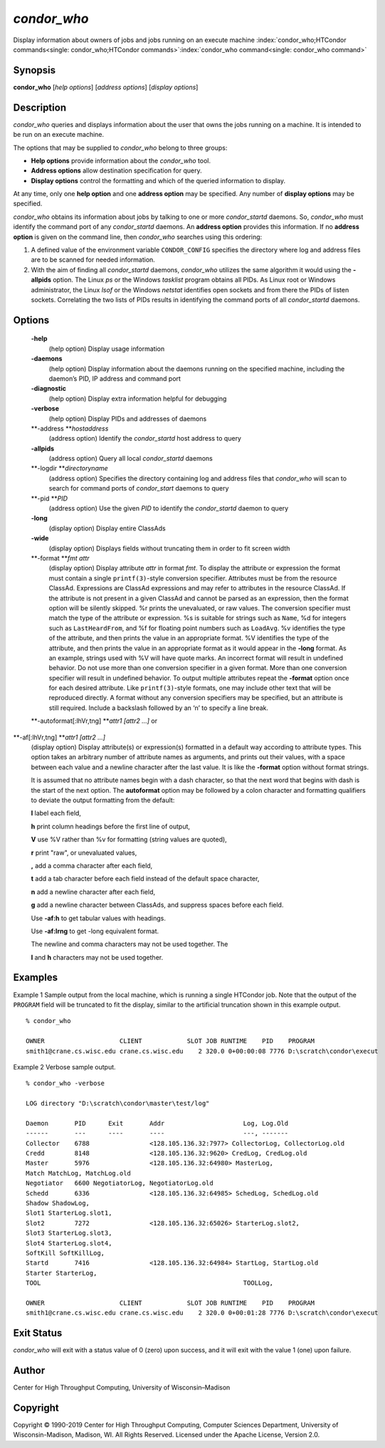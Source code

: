       

*condor\_who*
=============

Display information about owners of jobs and jobs running on an execute
machine
:index:`condor_who;HTCondor commands<single: condor_who;HTCondor commands>`\ :index:`condor_who command<single: condor_who command>`

Synopsis
--------

**condor\_who** [*help options*\ ] [*address options*\ ] [*display
options*\ ]

Description
-----------

*condor\_who* queries and displays information about the user that owns
the jobs running on a machine. It is intended to be run on an execute
machine.

The options that may be supplied to *condor\_who* belong to three
groups:

-  **Help options** provide information about the *condor\_who* tool.
-  **Address options** allow destination specification for query.
-  **Display options** control the formatting and which of the queried
   information to display.

At any time, only one **help option** and one **address option** may be
specified. Any number of **display options** may be specified.

*condor\_who* obtains its information about jobs by talking to one or
more *condor\_startd* daemons. So, *condor\_who* must identify the
command port of any *condor\_startd* daemons. An **address option**
provides this information. If no **address option** is given on the
command line, then *condor\_who* searches using this ordering:

#. A defined value of the environment variable ``CONDOR_CONFIG``
   specifies the directory where log and address files are to be scanned
   for needed information.
#. With the aim of finding all *condor\_startd* daemons, *condor\_who*
   utilizes the same algorithm it would using the **-allpids** option.
   The Linux *ps* or the Windows *tasklist* program obtains all PIDs. As
   Linux root or Windows administrator, the Linux *lsof* or the Windows
   *netstat* identifies open sockets and from there the PIDs of listen
   sockets. Correlating the two lists of PIDs results in identifying the
   command ports of all *condor\_startd* daemons.

Options
-------

 **-help**
    (help option) Display usage information
 **-daemons**
    (help option) Display information about the daemons running on the
    specified machine, including the daemon’s PID, IP address and
    command port
 **-diagnostic**
    (help option) Display extra information helpful for debugging
 **-verbose**
    (help option) Display PIDs and addresses of daemons
 **-address **\ *hostaddress*
    (address option) Identify the *condor\_startd* host address to query
 **-allpids**
    (address option) Query all local *condor\_startd* daemons
 **-logdir **\ *directoryname*
    (address option) Specifies the directory containing log and address
    files that *condor\_who* will scan to search for command ports of
    *condor\_start* daemons to query
 **-pid **\ *PID*
    (address option) Use the given *PID* to identify the
    *condor\_startd* daemon to query
 **-long**
    (display option) Display entire ClassAds
 **-wide**
    (display option) Displays fields without truncating them in order to
    fit screen width
 **-format **\ *fmt attr*
    (display option) Display attribute *attr* in format *fmt*. To
    display the attribute or expression the format must contain a single
    ``printf(3)``-style conversion specifier. Attributes must be from
    the resource ClassAd. Expressions are ClassAd expressions and may
    refer to attributes in the resource ClassAd. If the attribute is not
    present in a given ClassAd and cannot be parsed as an expression,
    then the format option will be silently skipped. %r prints the
    unevaluated, or raw values. The conversion specifier must match the
    type of the attribute or expression. %s is suitable for strings such
    as ``Name``, %d for integers such as ``LastHeardFrom``, and %f for
    floating point numbers such as ``LoadAvg``. %v identifies the type
    of the attribute, and then prints the value in an appropriate
    format. %V identifies the type of the attribute, and then prints the
    value in an appropriate format as it would appear in the **-long**
    format. As an example, strings used with %V will have quote marks.
    An incorrect format will result in undefined behavior. Do not use
    more than one conversion specifier in a given format. More than one
    conversion specifier will result in undefined behavior. To output
    multiple attributes repeat the **-format** option once for each
    desired attribute. Like ``printf(3)``-style formats, one may include
    other text that will be reproduced directly. A format without any
    conversion specifiers may be specified, but an attribute is still
    required. Include a backslash followed by an ‘n’ to specify a line
    break.
 **-autoformat[:lhVr,tng] **\ *attr1 [attr2 ...]* or
**-af[:lhVr,tng] **\ *attr1 [attr2 ...]*
    (display option) Display attribute(s) or expression(s) formatted in
    a default way according to attribute types. This option takes an
    arbitrary number of attribute names as arguments, and prints out
    their values, with a space between each value and a newline
    character after the last value. It is like the **-format** option
    without format strings.

    It is assumed that no attribute names begin with a dash character,
    so that the next word that begins with dash is the start of the next
    option. The **autoformat** option may be followed by a colon
    character and formatting qualifiers to deviate the output formatting
    from the default:

    **l** label each field,

    **h** print column headings before the first line of output,

    **V** use %V rather than %v for formatting (string values are
    quoted),

    **r** print "raw", or unevaluated values,

    **,** add a comma character after each field,

    **t** add a tab character before each field instead of the default
    space character,

    **n** add a newline character after each field,

    **g** add a newline character between ClassAds, and suppress spaces
    before each field.

    Use **-af:h** to get tabular values with headings.

    Use **-af:lrng** to get -long equivalent format.

    | The newline and comma characters may not be used together. The
    **l** and **h** characters may not be used together.

Examples
--------

Example 1 Sample output from the local machine, which is running a
single HTCondor job. Note that the output of the ``PROGRAM`` field will
be truncated to fit the display, similar to the artificial truncation
shown in this example output.

::

    % condor_who 
     
    OWNER                    CLIENT            SLOT JOB RUNTIME    PID    PROGRAM 
    smith1@crane.cs.wisc.edu crane.cs.wisc.edu    2 320.0 0+00:00:08 7776 D:\scratch\condor\execut

Example 2 Verbose sample output.

::

    % condor_who -verbose 
     
    LOG directory "D:\scratch\condor\master\test/log" 
     
    Daemon       PID      Exit       Addr                     Log, Log.Old 
    ------       ---      ----       ----                     ---, ------- 
    Collector    6788                <128.105.136.32:7977> CollectorLog, CollectorLog.old 
    Credd        8148                <128.105.136.32:9620> CredLog, CredLog.old 
    Master       5976                <128.105.136.32:64980> MasterLog, 
    Match MatchLog, MatchLog.old 
    Negotiator   6600 NegotiatorLog, NegotiatorLog.old 
    Schedd       6336                <128.105.136.32:64985> SchedLog, SchedLog.old 
    Shadow ShadowLog, 
    Slot1 StarterLog.slot1, 
    Slot2        7272                <128.105.136.32:65026> StarterLog.slot2, 
    Slot3 StarterLog.slot3, 
    Slot4 StarterLog.slot4, 
    SoftKill SoftKillLog, 
    Startd       7416                <128.105.136.32:64984> StartLog, StartLog.old 
    Starter StarterLog, 
    TOOL                                                      TOOLLog, 
     
    OWNER                    CLIENT            SLOT JOB RUNTIME    PID    PROGRAM 
    smith1@crane.cs.wisc.edu crane.cs.wisc.edu    2 320.0 0+00:01:28 7776 D:\scratch\condor\execut

Exit Status
-----------

*condor\_who* will exit with a status value of 0 (zero) upon success,
and it will exit with the value 1 (one) upon failure.

Author
------

Center for High Throughput Computing, University of Wisconsin–Madison

Copyright
---------

Copyright © 1990-2019 Center for High Throughput Computing, Computer
Sciences Department, University of Wisconsin-Madison, Madison, WI. All
Rights Reserved. Licensed under the Apache License, Version 2.0.

      
